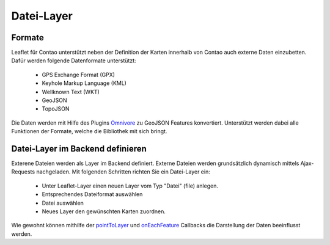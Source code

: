 
Datei-Layer
===========

Formate
-------

Leaflet für Contao unterstützt neben der Definition der Karten innerhalb von Contao auch externe Daten einzubetten. Dafür werden folgende Datenformate unterstützt:

 - GPS Exchange Format (GPX)
 - Keyhole Markup Language (KML)
 - Wellknown Text (WKT)
 - GeoJSON
 - TopoJSON
 
Die Daten werden mit Hilfe des Plugins `Omnivore`_ zu GeoJSON Features konvertiert. Unterstützt werden dabei alle Funktionen der Formate, welche die Bibliothek mit sich bringt. 
 
Datei-Layer im Backend definieren
---------------------------------

Exterene Dateien werden als Layer im Backend definiert. Externe Dateien werden grundsätzlich dynamisch mittels Ajax-Requests nachgeladen. Mit folgenden Schritten richten Sie ein Datei-Layer ein:

 - Unter Leaflet-Layer einen neuen Layer vom Typ "Datei" (file) anlegen.
 - Entsprechendes Dateiformat auswählen
 - Datei auswählen
 - Neues Layer den gewünschten Karten zuordnen.
 
Wie gewohnt können mithilfe der `pointToLayer`_ und `onEachFeature`_ Callbacks die Darstellung der Daten beeinflusst werden.
 
.. hint: Bitte achten Sie darauf, dass die entsprechenden Formate auch in den erlaubten Upload-Dateitypen definiert sind, wenn 
   neue Dateien hochgeladen werden sollen.

.. _Omnivore: https://github.com/mapbox/leaflet-omnivore
.. _pointToLayer: http://leafletjs.com/examples/geojson
.. _onEachFeature: http://leafletjs.com/examples/geojson

